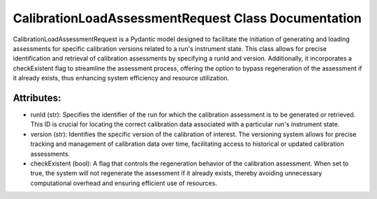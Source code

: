 CalibrationLoadAssessmentRequest Class Documentation
====================================================

CalibrationLoadAssessmentRequest is a Pydantic model designed to facilitate the initiation
of generating and loading assessments for specific calibration versions related to a run's
instrument state. This class allows for precise identification and retrieval of calibration
assessments by specifying a runId and version. Additionally, it incorporates a checkExistent
flag to streamline the assessment process, offering the option to bypass regeneration of the
assessment if it already exists, thus enhancing system efficiency and resource utilization.


Attributes:
-----------

- runId (str): Specifies the identifier of the run for which the calibration assessment is
  to be generated or retrieved. This ID is crucial for locating the correct calibration data
  associated with a particular run's instrument state.

- version (str): Identifies the specific version of the calibration of interest. The versioning
  system allows for precise tracking and management of calibration data over time, facilitating
  access to historical or updated calibration assessments.

- checkExistent (bool): A flag that controls the regeneration behavior of the calibration assessment.
  When set to true, the system will not regenerate the assessment if it already exists, thereby avoiding
  unnecessary computational overhead and ensuring efficient use of resources.
